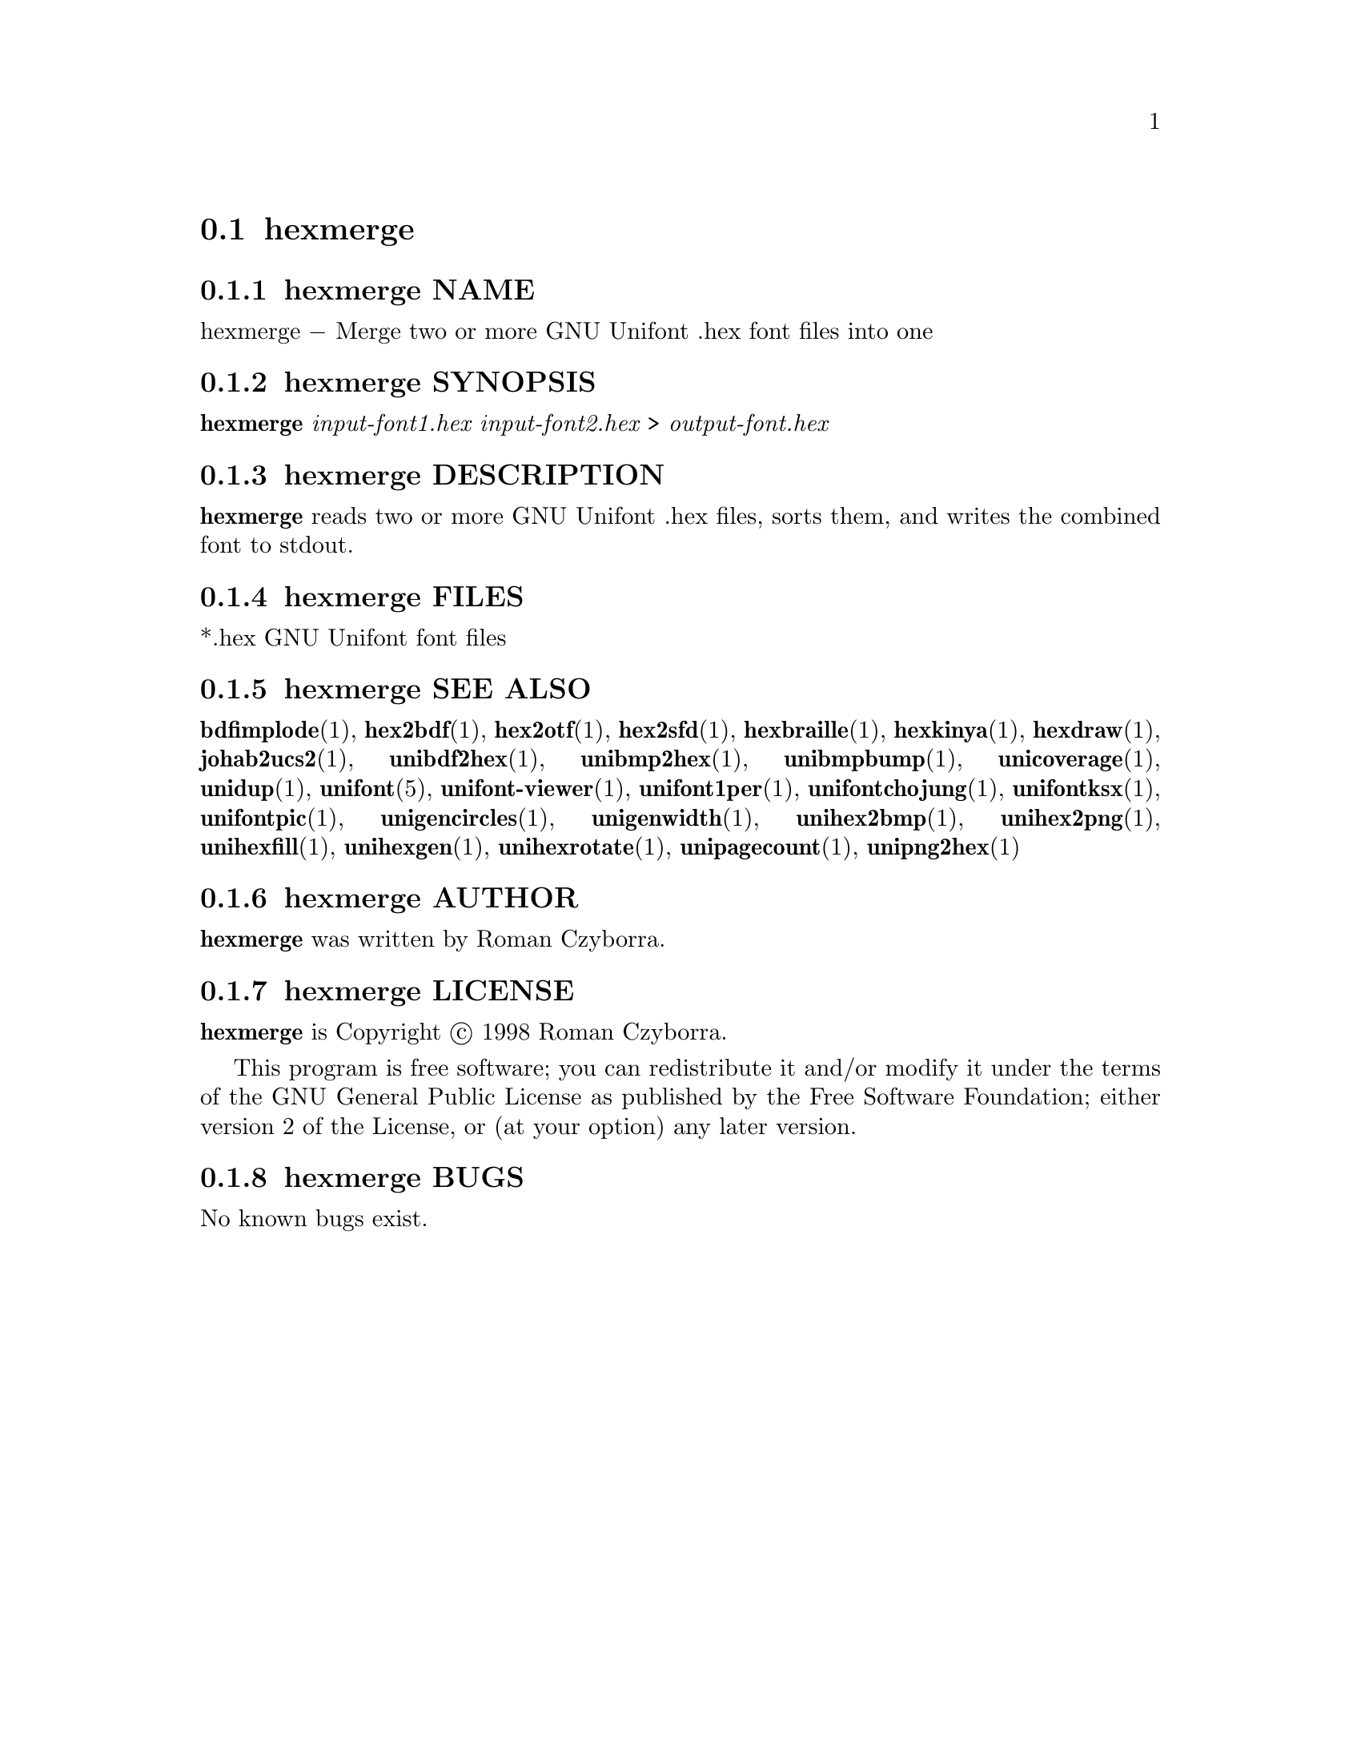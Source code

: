@comment TROFF INPUT: .TH HEXMERGE 1 "2008 Jul 06"

@node hexmerge
@section hexmerge
@c DEBUG: print_menu("@section")

@menu
* hexmerge NAME::
* hexmerge SYNOPSIS::
* hexmerge DESCRIPTION::
* hexmerge FILES::
* hexmerge SEE ALSO::
* hexmerge AUTHOR::
* hexmerge LICENSE::
* hexmerge BUGS::

@end menu


@comment TROFF INPUT: .SH NAME

@node hexmerge NAME
@subsection hexmerge NAME
@c DEBUG: print_menu("hexmerge NAME")

hexmerge @minus{} Merge two or more GNU Unifont .hex font files into one
@comment TROFF INPUT: .SH SYNOPSIS

@node hexmerge SYNOPSIS
@subsection hexmerge SYNOPSIS
@c DEBUG: print_menu("hexmerge SYNOPSIS")

@b{hexmerge} @i{input-font1.hex input-font2.hex }> @i{output-font.hex}
@comment TROFF INPUT: .SH DESCRIPTION

@node hexmerge DESCRIPTION
@subsection hexmerge DESCRIPTION
@c DEBUG: print_menu("hexmerge DESCRIPTION")

@comment TROFF INPUT: .B hexmerge
@b{hexmerge}
reads two or more GNU Unifont .hex files, sorts them, and writes
the combined font to stdout.
@comment TROFF INPUT: .SH FILES

@node hexmerge FILES
@subsection hexmerge FILES
@c DEBUG: print_menu("hexmerge FILES")

*.hex GNU Unifont font files
@comment TROFF INPUT: .SH SEE ALSO

@node hexmerge SEE ALSO
@subsection hexmerge SEE ALSO
@c DEBUG: print_menu("hexmerge SEE ALSO")

@comment TROFF INPUT: .BR bdfimplode (1),
@b{bdfimplode}@r{(1),}
@comment TROFF INPUT: .BR hex2bdf (1),
@b{hex2bdf}@r{(1),}
@comment TROFF INPUT: .BR hex2otf (1),
@b{hex2otf}@r{(1),}
@comment TROFF INPUT: .BR hex2sfd (1),
@b{hex2sfd}@r{(1),}
@comment TROFF INPUT: .BR hexbraille (1),
@b{hexbraille}@r{(1),}
@comment TROFF INPUT: .BR hexkinya (1),
@b{hexkinya}@r{(1),}
@comment TROFF INPUT: .BR hexdraw (1),
@b{hexdraw}@r{(1),}
@comment TROFF INPUT: .BR johab2ucs2 (1),
@b{johab2ucs2}@r{(1),}
@comment TROFF INPUT: .BR unibdf2hex (1),
@b{unibdf2hex}@r{(1),}
@comment TROFF INPUT: .BR unibmp2hex (1),
@b{unibmp2hex}@r{(1),}
@comment TROFF INPUT: .BR unibmpbump (1),
@b{unibmpbump}@r{(1),}
@comment TROFF INPUT: .BR unicoverage (1),
@b{unicoverage}@r{(1),}
@comment TROFF INPUT: .BR unidup (1),
@b{unidup}@r{(1),}
@comment TROFF INPUT: .BR unifont (5),
@b{unifont}@r{(5),}
@comment TROFF INPUT: .BR unifont-viewer (1),
@b{unifont-viewer}@r{(1),}
@comment TROFF INPUT: .BR unifont1per (1),
@b{unifont1per}@r{(1),}
@comment TROFF INPUT: .BR unifontchojung (1),
@b{unifontchojung}@r{(1),}
@comment TROFF INPUT: .BR unifontksx (1),
@b{unifontksx}@r{(1),}
@comment TROFF INPUT: .BR unifontpic (1),
@b{unifontpic}@r{(1),}
@comment TROFF INPUT: .BR unigencircles (1),
@b{unigencircles}@r{(1),}
@comment TROFF INPUT: .BR unigenwidth (1),
@b{unigenwidth}@r{(1),}
@comment TROFF INPUT: .BR unihex2bmp (1),
@b{unihex2bmp}@r{(1),}
@comment TROFF INPUT: .BR unihex2png (1),
@b{unihex2png}@r{(1),}
@comment TROFF INPUT: .BR unihexfill (1),
@b{unihexfill}@r{(1),}
@comment TROFF INPUT: .BR unihexgen (1),
@b{unihexgen}@r{(1),}
@comment TROFF INPUT: .BR unihexrotate (1),
@b{unihexrotate}@r{(1),}
@comment TROFF INPUT: .BR unipagecount (1),
@b{unipagecount}@r{(1),}
@comment TROFF INPUT: .BR unipng2hex (1)
@b{unipng2hex}@r{(1)}
@comment TROFF INPUT: .SH AUTHOR

@node hexmerge AUTHOR
@subsection hexmerge AUTHOR
@c DEBUG: print_menu("hexmerge AUTHOR")

@comment TROFF INPUT: .B hexmerge
@b{hexmerge}
was written by Roman Czyborra.
@comment TROFF INPUT: .SH LICENSE

@node hexmerge LICENSE
@subsection hexmerge LICENSE
@c DEBUG: print_menu("hexmerge LICENSE")

@comment TROFF INPUT: .B hexmerge
@b{hexmerge}
is Copyright @copyright{} 1998 Roman Czyborra.
@comment TROFF INPUT: .PP

This program is free software; you can redistribute it and/or modify
it under the terms of the GNU General Public License as published by
the Free Software Foundation; either version 2 of the License, or
(at your option) any later version.
@comment TROFF INPUT: .SH BUGS

@node hexmerge BUGS
@subsection hexmerge BUGS
@c DEBUG: print_menu("hexmerge BUGS")

No known bugs exist.
